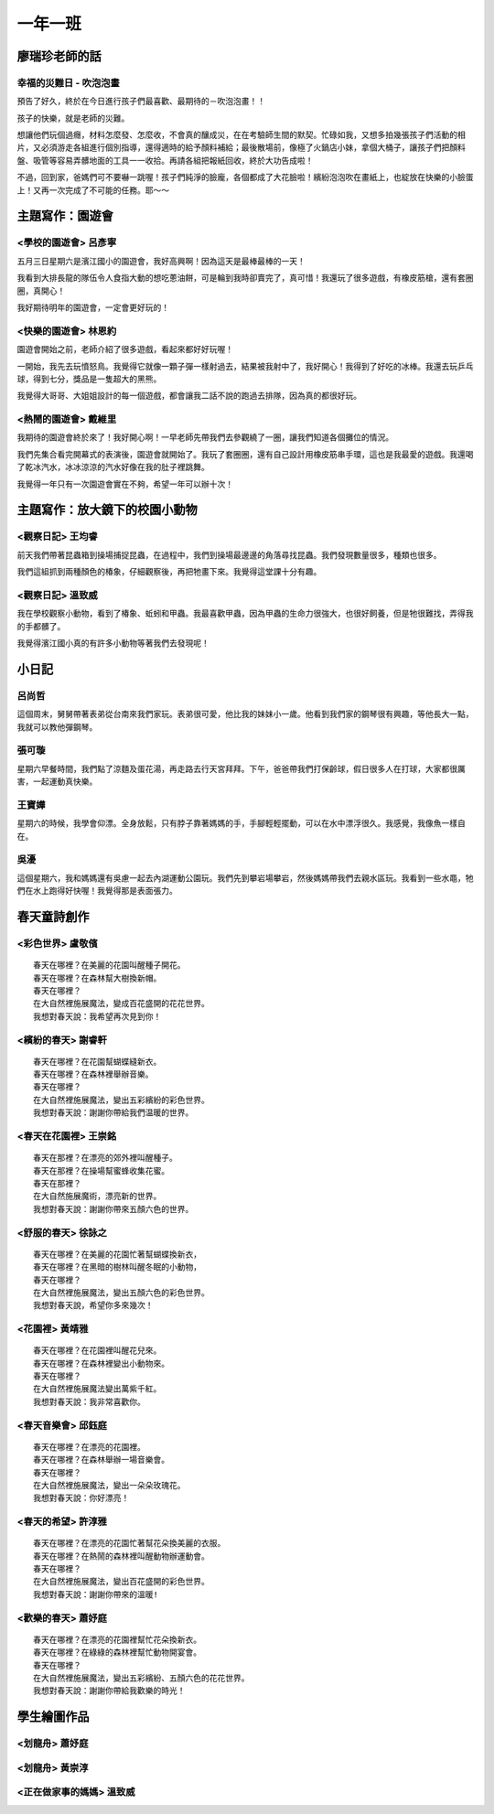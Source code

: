 ========
一年一班
========

廖瑞珍老師的話
==============

幸福的災難日 - 吹泡泡畫
-----------------------

預告了好久，終於在今日進行孩子們最喜歡、最期待的－吹泡泡畫！！

孩子的快樂，就是老師的災難。

想讓他們玩個過癮，材料怎麼發、怎麼收，不會真的釀成災，在在考驗師生間的默契。忙碌如我，又想多拍幾張孩子們活動的相片，又必須游走各組進行個別指導，還得適時的給予顏料補給；最後散場前，像極了火鍋店小妹，拿個大桶子，讓孩子們把顏料盤、吸管等容易弄髒地面的工具一一收拾。再請各組把報紙回收，終於大功告成啦！

不過，回到家，爸媽們可不要嚇一跳喔！孩子們純淨的臉龐，各個都成了大花臉啦！繽紛泡泡吹在畫紙上，也綻放在快樂的小臉蛋上！又再一次完成了不可能的任務。耶～～

.. image:: 101/cats.jpg

.. image:: 101/page1.jpg

主題寫作：園遊會
================

<學校的園遊會> 呂彥寧
---------------------

五月三日星期六是濱江國小的園遊會，我好高興啊！因為這天是最棒最棒的一天！

我看到大排長龍的隊伍令人食指大動的想吃蔥油餅，可是輪到我時卻賣完了，真可惜！我還玩了很多遊戲，有橡皮筋槍，還有套圈圈，真開心！

我好期待明年的園遊會，一定會更好玩的！

<快樂的園遊會> 林恩約
---------------------

園遊會開始之前，老師介紹了很多遊戲，看起來都好好玩喔！

一開始，我先去玩憤怒鳥。我覺得它就像一顆子彈一樣射過去，結果被我射中了，我好開心！我得到了好吃的冰棒。我還去玩乒乓球，得到七分，獎品是一隻超大的黑熊。

我覺得大哥哥、大姐姐設計的每一個遊戲，都會讓我二話不說的跑過去排隊，因為真的都很好玩。

<熱鬧的園遊會> 戴維里
---------------------

我期待的園遊會終於來了！我好開心啊！一早老師先帶我們去參觀繞了一圈，讓我們知道各個攤位的情況。

我們先集合看完開幕式的表演後，園遊會就開始了。我玩了套圈圈，還有自己設計用橡皮筋串手環，這也是我最愛的遊戲。我還喝了乾冰汽水，冰冰涼涼的汽水好像在我的肚子裡跳舞。

我覺得一年只有一次園遊會實在不夠，希望一年可以辦十次！

主題寫作：放大鏡下的校園小動物
==============================

<觀察日記> 王均睿
-----------------

前天我們帶著昆蟲箱到操場捕捉昆蟲，在過程中，我們到操場最邊邊的角落尋找昆蟲。我們發現數量很多，種類也很多。

我們這組抓到兩種顏色的椿象，仔細觀察後，再把牠畫下來。我覺得這堂課十分有趣。

<觀察日記> 溫致威
-----------------

我在學校觀察小動物，看到了椿象、蚯蚓和甲蟲。我最喜歡甲蟲，因為甲蟲的生命力很強大，也很好飼養，但是牠很難找，弄得我的手都髒了。

我覺得濱江國小真的有許多小動物等著我們去發現呢！

小日記
======

呂尚哲
------

這個周末，舅舅帶著表弟從台南來我們家玩。表弟很可愛，他比我的妹妹小一歲。他看到我們家的鋼琴很有興趣，等他長大一點，我就可以教他彈鋼琴。

張可璇
------

星期六早餐時間，我們點了涼麵及蛋花湯，再走路去行天宮拜拜。下午，爸爸帶我們打保齡球，假日很多人在打球，大家都很厲害，一起運動真快樂。

王寶嬅
------

星期六的時候，我學會仰漂。全身放鬆，只有脖子靠著媽媽的手，手腳輕輕擺動，可以在水中漂浮很久。我感覺，我像魚一樣自在。

吳瀀
----

這個星期六，我和媽媽還有吳慮一起去內湖運動公園玩。我們先到攀岩場攀岩，然後媽媽帶我們去親水區玩。我看到一些水黽，牠們在水上跑得好快喔！我覺得那是表面張力。

春天童詩創作
============

<彩色世界> 盧敬儐
-----------------

::
    
    春天在哪裡？在美麗的花園叫醒種子開花。
    春天在哪裡？在森林幫大樹換新帽。
    春天在哪裡？
    在大自然裡施展魔法，變成百花盛開的花花世界。
    我想對春天說：我希望再次見到你！
 

<繽紛的春天> 謝睿軒
-------------------

::
    
    春天在哪裡？在花園幫蝴蝶縫新衣。
    春天在哪裡？在森林裡舉辦音樂。
    春天在哪裡？
    在大自然裡施展魔法，變出五彩繽紛的彩色世界。
    我想對春天說：謝謝你帶給我們温暖的世界。
  
<春天在花園裡> 王崇銘
---------------------

::
    
    春天在那裡？在漂亮的郊外裡叫醒種子。
    春天在那裡？在操場幫蜜蜂收集花蜜。
    春天在那裡？
    在大自然施展魔術，漂亮新的世界。
    我想對春天說：謝謝你帶來五顏六色的世界。
   
<舒服的春天> 徐詠之
-------------------

::
    
    春天在哪裡？在美麗的花園忙著幫蝴蝶換新衣，
    春天在哪裡？在黑暗的樹林叫醒冬眠的小動物，
    春天在哪裡？
    在大自然裡施展魔法，變出五顏六色的彩色世界。
    我想對春天說，希望你多來幾次！
    
<花園裡> 黃靖雅
---------------

::
    
    春天在哪裡？在花園裡叫醒花兒來。
    春天在哪裡？在森林裡變出小動物來。
    春天在哪裡？
    在大自然裡施展魔法變出萬紫千紅。
    我想對春天說：我非常喜歡你。
     

<春天音樂會> 邱鈺庭
-------------------

::
    
    春天在哪裡？在漂亮的花園裡。
    春天在哪裡？在森林舉辦一場音樂會。
    春天在哪裡？
    在大自然裡施展魔法，變出一朵朵玫瑰花。
    我想對春天說：你好漂亮！
      

<春天的希望> 許淳雅
-------------------

::
    
    春天在哪裡？在漂亮的花園忙著幫花朵換美麗的衣服。 
    春天在哪裡？在熱鬧的森林裡叫醒動物辦運動會。 
    春天在哪裡？
    在大自然裡施展魔法，變出百花盛開的彩色世界。 
    我想對春天說：謝謝你帶來的溫暖!


<歡樂的春天> 蕭妤庭
-------------------

::

    春天在哪裡？在漂亮的花園裡幫忙花朵換新衣。
    春天在哪裡？在綠綠的森林裡幫忙動物開宴會。
    春天在哪裡？
    在大自然裡施展魔法，變出五彩繽紛、五顏六色的花花世界。
    我想對春天說：謝謝你帶給我歡樂的時光！

學生繪圖作品
============

<划龍舟> 蕭妤庭
---------------

.. image:: 101/划龍舟--蕭妤庭.JPG


<划龍舟> 黃崇淳
-------------

.. image:: 101/划龍舟--黃崇淳.JPG
    

<正在做家事的媽媽> 溫致威
-------------------------

.. image:: 101/做家事的媽媽--溫致威.JPG

